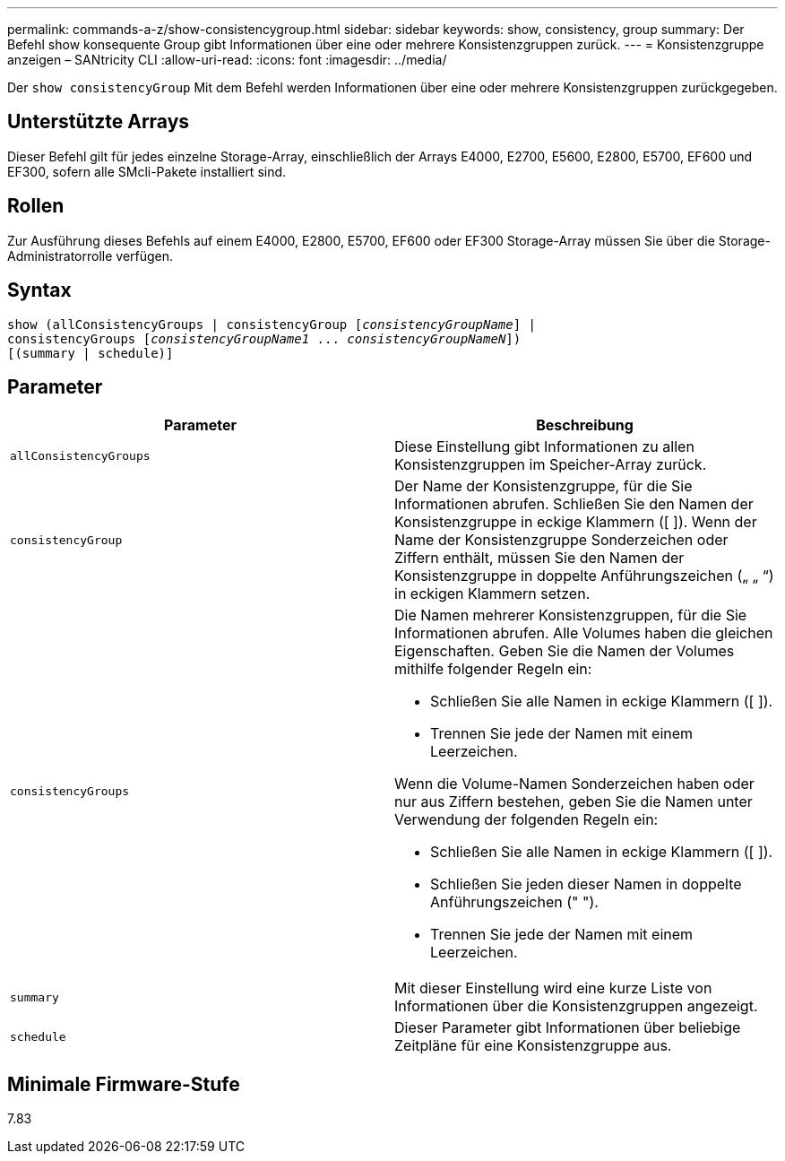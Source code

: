 ---
permalink: commands-a-z/show-consistencygroup.html 
sidebar: sidebar 
keywords: show, consistency, group 
summary: Der Befehl show konsequente Group gibt Informationen über eine oder mehrere Konsistenzgruppen zurück. 
---
= Konsistenzgruppe anzeigen – SANtricity CLI
:allow-uri-read: 
:icons: font
:imagesdir: ../media/


[role="lead"]
Der `show consistencyGroup` Mit dem Befehl werden Informationen über eine oder mehrere Konsistenzgruppen zurückgegeben.



== Unterstützte Arrays

Dieser Befehl gilt für jedes einzelne Storage-Array, einschließlich der Arrays E4000, E2700, E5600, E2800, E5700, EF600 und EF300, sofern alle SMcli-Pakete installiert sind.



== Rollen

Zur Ausführung dieses Befehls auf einem E4000, E2800, E5700, EF600 oder EF300 Storage-Array müssen Sie über die Storage-Administratorrolle verfügen.



== Syntax

[source, cli, subs="+macros"]
----
show (allConsistencyGroups | consistencyGroup pass:quotes[[_consistencyGroupName_]] |
consistencyGroups pass:quotes[[_consistencyGroupName1_ ... _consistencyGroupNameN_]])
[(summary | schedule)]
----


== Parameter

[cols="2*"]
|===
| Parameter | Beschreibung 


 a| 
`allConsistencyGroups`
 a| 
Diese Einstellung gibt Informationen zu allen Konsistenzgruppen im Speicher-Array zurück.



 a| 
`consistencyGroup`
 a| 
Der Name der Konsistenzgruppe, für die Sie Informationen abrufen. Schließen Sie den Namen der Konsistenzgruppe in eckige Klammern ([ ]). Wenn der Name der Konsistenzgruppe Sonderzeichen oder Ziffern enthält, müssen Sie den Namen der Konsistenzgruppe in doppelte Anführungszeichen („ „ “) in eckigen Klammern setzen.



 a| 
`consistencyGroups`
 a| 
Die Namen mehrerer Konsistenzgruppen, für die Sie Informationen abrufen. Alle Volumes haben die gleichen Eigenschaften. Geben Sie die Namen der Volumes mithilfe folgender Regeln ein:

* Schließen Sie alle Namen in eckige Klammern ([ ]).
* Trennen Sie jede der Namen mit einem Leerzeichen.


Wenn die Volume-Namen Sonderzeichen haben oder nur aus Ziffern bestehen, geben Sie die Namen unter Verwendung der folgenden Regeln ein:

* Schließen Sie alle Namen in eckige Klammern ([ ]).
* Schließen Sie jeden dieser Namen in doppelte Anführungszeichen (" ").
* Trennen Sie jede der Namen mit einem Leerzeichen.




 a| 
`summary`
 a| 
Mit dieser Einstellung wird eine kurze Liste von Informationen über die Konsistenzgruppen angezeigt.



 a| 
`schedule`
 a| 
Dieser Parameter gibt Informationen über beliebige Zeitpläne für eine Konsistenzgruppe aus.

|===


== Minimale Firmware-Stufe

7.83
